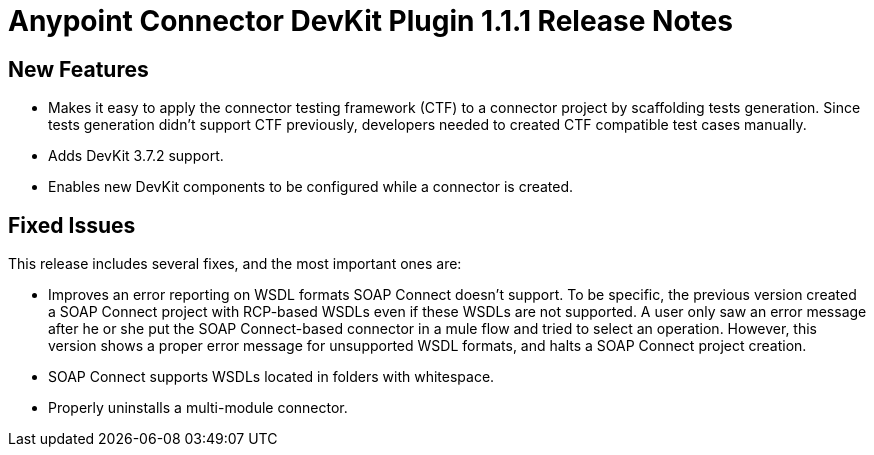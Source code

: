 = Anypoint Connector DevKit Plugin 1.1.1 Release Notes

== New Features

* Makes it easy to apply the connector testing framework (CTF) to a connector project by scaffolding tests generation. Since tests generation didn’t support CTF previously, developers needed to created CTF compatible test cases manually.
* Adds DevKit 3.7.2 support.
* Enables new DevKit components to be configured while a connector is created.

== Fixed Issues

This release includes several fixes, and the most important ones are:

* Improves an error reporting on WSDL formats SOAP Connect doesn’t support. To be specific, the previous version created a SOAP Connect project with RCP-based WSDLs even if these WSDLs are not supported. A user only saw an error message after he or she put the SOAP Connect-based connector in a mule flow and tried to select an operation. However, this version shows a proper error message for unsupported WSDL formats, and halts a SOAP Connect project creation.
* SOAP Connect supports WSDLs located in folders with whitespace.
* Properly uninstalls a multi-module connector.
